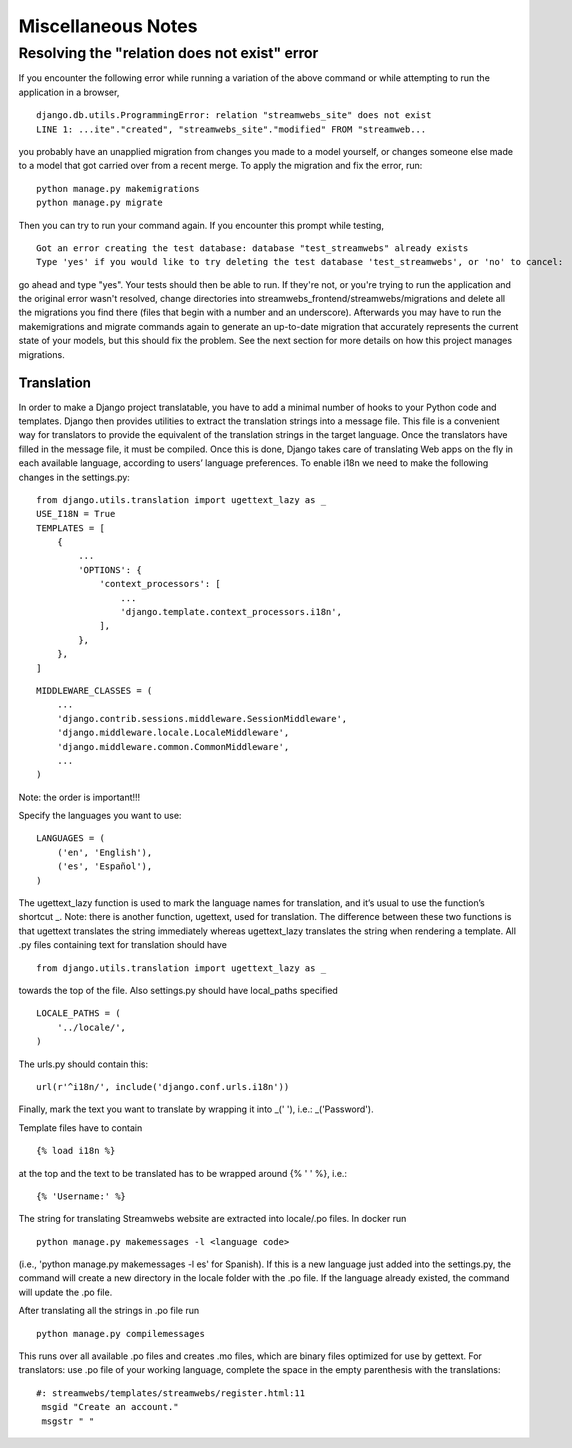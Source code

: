 .. _dev_notes:

===================
Miscellaneous Notes
===================

Resolving the "relation does not exist" error
^^^^^^^^^^^^^^^^^^^^^^^^^^^^^^^^^^^^^^^^^^^^^
If you encounter the following error while running a variation of the above
command or while attempting to run the application in a browser,

::

    django.db.utils.ProgrammingError: relation "streamwebs_site" does not exist
    LINE 1: ...ite"."created", "streamwebs_site"."modified" FROM "streamweb...

you probably have an unapplied migration from changes you made to a model
yourself, or changes someone else made to a model that got carried over from a
recent merge. To apply the migration and fix the error, run::

    python manage.py makemigrations
    python manage.py migrate

Then you can try to run your command again. If you encounter this prompt while
testing,

::

    Got an error creating the test database: database "test_streamwebs" already exists
    Type 'yes' if you would like to try deleting the test database 'test_streamwebs', or 'no' to cancel:

go ahead and type "yes". Your tests should then be able to run. If they're not,
or you're trying to run the application and the original error wasn't resolved,
change directories into streamwebs_frontend/streamwebs/migrations and delete
all the migrations you find there (files that begin with a number and an
underscore). Afterwards you may have to run the makemigrations and migrate
commands again to generate an up-to-date migration that accurately represents
the current state of your models, but this should fix the problem. See the next
section for more details on how this project manages migrations.



Translation
-----------

In order to make a Django project translatable, you have to add a minimal number
of hooks to your Python code and templates. Django then provides utilities to
extract the translation strings into a message file. This file is a convenient
way for translators to provide the equivalent of the translation strings in the
target language. Once the translators have filled in the message file, it must
be compiled. Once this is done, Django takes care of translating Web apps on the
fly in each available language, according to users’ language preferences.
To enable i18n we need to make the following changes in the settings.py:

::

    from django.utils.translation import ugettext_lazy as _
    USE_I18N = True
    TEMPLATES = [
        {
            ...
            'OPTIONS': {
                'context_processors': [
                    ...
                    'django.template.context_processors.i18n',
                ],
            },
        },
    ]

::

    MIDDLEWARE_CLASSES = (
        ...
        'django.contrib.sessions.middleware.SessionMiddleware',
        'django.middleware.locale.LocaleMiddleware',
        'django.middleware.common.CommonMiddleware',
        ...
    )

Note: the order is important!!!

Specify the languages you want to use:

::

    LANGUAGES = (
        ('en', 'English'),
        ('es', 'Español'),
    )

The ugettext_lazy function is used to mark the language names for translation,
and it’s usual to use the function’s shortcut _.
Note: there is another function, ugettext, used for translation.
The difference between these two functions is that ugettext translates the
string immediately whereas ugettext_lazy translates the string when rendering
a template.
All .py files containing text for translation should have

::

    from django.utils.translation import ugettext_lazy as _

towards the top of the file. Also settings.py should have local_paths specified

::

    LOCALE_PATHS = (
        '../locale/',
    )

The urls.py should contain this:

::

    url(r'^i18n/', include('django.conf.urls.i18n'))

Finally, mark the text you want to translate by wrapping it into _(' '), i.e.:
_('Password').

Template files have to contain

::

    {% load i18n %}

at the top and the text to be translated has to be wrapped around
{% ' ' %}, i.e.:

::

    {% 'Username:' %}

The string for translating Streamwebs website are extracted into
locale/.po files.
In docker run

::

    python manage.py makemessages -l <language code>

(i.e., 'python manage.py makemessages -l es' for Spanish). If this is a new
language just added into the settings.py, the command will create a new
directory in the locale folder with the .po file. If the language already
existed, the command will update the .po file.

After translating all the strings in .po file run

::

    python manage.py compilemessages

This runs over all available .po files and creates .mo files, which are binary files optimized for use by
gettext. For translators: use .po file of your working language, complete the space
in the empty parenthesis with the translations:

::

    #: streamwebs/templates/streamwebs/register.html:11
     msgid "Create an account."
     msgstr " "
